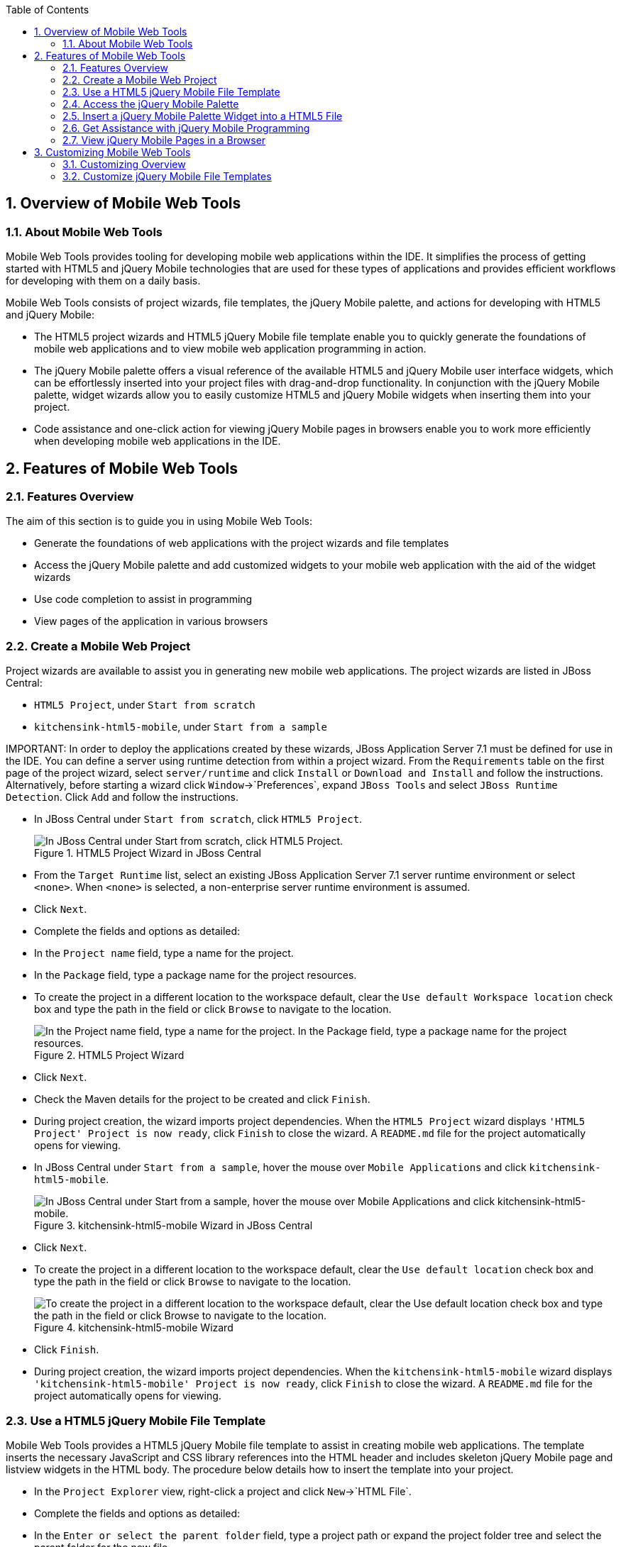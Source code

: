 :numbered:
:doctype: book
:toc: left
:icons: font


[[sect-overview-of-mobile-web-tools]]
== Overview of Mobile Web Tools

[[about-mobile-web-tools]]
=== About Mobile Web Tools


Mobile Web Tools provides tooling for developing mobile web applications within the IDE. It simplifies the process of getting started with HTML5 and jQuery Mobile technologies that are used for these types of applications and provides efficient workflows for developing with them on a daily basis.



Mobile Web Tools consists of project wizards, file templates, the jQuery Mobile palette, and actions for developing with HTML5 and jQuery Mobile:


* The HTML5 project wizards and HTML5 jQuery Mobile file template enable you to quickly generate the foundations of mobile web applications and to view mobile web application programming in action.
* The jQuery Mobile palette offers a visual reference of the available HTML5 and jQuery Mobile user interface widgets, which can be effortlessly inserted into your project files with drag-and-drop functionality.
  In conjunction with the jQuery Mobile palette, widget wizards allow you to easily customize HTML5 and jQuery Mobile widgets when inserting them into your project.
* Code assistance and one-click action for viewing jQuery Mobile pages in browsers enable you to work more efficiently when developing mobile web applications in the IDE.

[[sect-features-of-mobile-web-tools]]
== Features of Mobile Web Tools

[[features-overview4]]
=== Features Overview


The aim of this section is to guide you in using Mobile Web Tools:


* Generate the foundations of web applications with the project wizards and file templates
* Access the jQuery Mobile palette and add customized widgets to your mobile web application with the aid of the widget wizards
* Use code completion to assist in programming
* View pages of the application in various browsers

[[create-a-mobile-web-project]]
=== Create a Mobile Web Project


Project wizards are available to assist you in generating new mobile web applications.
The project wizards are listed in JBoss Central: 


* `HTML5 Project`, under `Start from scratch`
* `kitchensink-html5-mobile`, under `Start from a sample`



IMPORTANT: 
In order to deploy the applications created by these wizards, JBoss Application Server 7.1 must be defined for use in the IDE. You can define a server using runtime detection from within a project wizard.
From the `Requirements` table on the first page of the project wizard, select `server/runtime` and click `Install` or `Download and Install` and follow the instructions.
Alternatively, before starting a wizard click `Window`&rarr;`Preferences`, expand `JBoss Tools` and select `JBoss Runtime Detection`.
Click `Add` and follow the instructions.


* In JBoss Central under `Start from scratch`, click `HTML5 Project`.
+
.HTML5 Project Wizard in JBoss Central
image::images/4083.png["In JBoss Central under Start from scratch, click HTML5 Project."]
* From the `Target Runtime` list, select an existing JBoss Application Server 7.1 server runtime environment or select `<none>`.
  When `<none>` is selected, a non-enterprise server runtime environment is assumed.
* Click `Next`.
* Complete the fields and options as detailed:
+
* In the `Project name` field, type a name for the project.
* In the `Package` field, type a package name for the project resources.
* To create the project in a different location to the workspace default, clear the `Use default Workspace location` check box and type the path in the field or click `Browse` to navigate to the location.
+
.HTML5 Project Wizard
image::images/4090.png["In the Project name field, type a name for the project. In the Package field, type a package name for the project resources."]
* Click `Next`.
* Check the Maven details for the project to be created and click `Finish`.
* During project creation, the wizard imports project dependencies.
  When the `HTML5 Project` wizard displays `'HTML5 Project' Project is now ready`, click `Finish` to close the wizard.
  A [file]`README.md` file for the project automatically opens for viewing.

* In JBoss Central under `Start from a sample`, hover the mouse over `Mobile Applications` and click `kitchensink-html5-mobile`.
+
.kitchensink-html5-mobile Wizard in JBoss Central
image::images/4084.png["In JBoss Central under Start from a sample, hover the mouse over Mobile Applications and click kitchensink-html5-mobile."]
* Click `Next`.
* To create the project in a different location to the workspace default, clear the `Use default location` check box and type the path in the field or click `Browse` to navigate to the location.
+
.kitchensink-html5-mobile Wizard
image::images/4095.png["To create the project in a different location to the workspace default, clear the Use default location check box and type the path in the field or click Browse to navigate to the location."]
* Click `Finish`.
* During project creation, the wizard imports project dependencies.
  When the `kitchensink-html5-mobile` wizard displays `'kitchensink-html5-mobile' Project is now ready`, click `Finish` to close the wizard.
  A [file]`README.md` file for the project automatically opens for viewing.

[[use-a-html5-jquery-mobile-file-template]]
=== Use a HTML5 jQuery Mobile File Template


Mobile Web Tools provides a HTML5 jQuery Mobile file template to assist in creating mobile web applications.
The template inserts the necessary JavaScript and CSS library references into the HTML header and includes skeleton jQuery Mobile page and listview widgets in the HTML body.
The procedure below details how to insert the template into your project.


* In the `Project Explorer` view, right-click a project and click `New`&rarr;`HTML File`.
* Complete the fields and options as detailed:
+
* In the `Enter or select the parent folder` field, type a project path or expand the project folder tree and select the parent folder for the new file.
* In the `File name` field, type the name for the new file.
  It is not essential to include the file extension in the name as this is automatically appended if it is found to be missing.
+
.New HTML File Wizard
image::images/4093.png["In the Enter or select the parent folder field, type a project path or expand the project folder tree and select the parent folder for the new file. In the File name field, type the name for the new file. It is not essential to include the file extension in the name as this is automatically appended if it is found to be missing."]
* Click `Next`.
* Complete the fields and options as detailed:
+
* Ensure the `Use HTML Template` check box is selected.
* From the `Templates` table, select `HTML5 jQuery Mobile Page`.
+
.HTML5 jQuery Mobile Page Template for New HTML Files
image::images/4097.png["Ensure the Use HTML Template check box is selected. From the Templates table, select HTML5 jQuery Mobile Page."]
* Click `Finish`.
  The new HTML5 file is listed in the `Project Explorer` view and automatically opened in the JBoss Tools HTML Editor.

[[access-the-jquery-mobile-palette]]
=== Access the jQuery Mobile Palette


Mobile Web Tools offers a jQuery Mobile palette, with wizards for adding jQuery Mobile and HTML5 widgets to your project.
The jQuery Mobile palette, part of the `Palette` view, is available for use when working with HTML5 files in the JBoss Tools HTML Editor.


.jQuery Mobile Palette in the Palette View
image::images/4086.png["The jQuery Mobile palette is available in the Palette view, which is part of the JBoss perspective."]

The jQuery Mobile palette is automatically displayed in the `Palette` view when a HTML5 file is opened in the JBoss Tools HTML Editor.
To open a file in this editor, in the `Project Explorer` view right-click a HTML5 file and click `Open With`&rarr;`JBoss Tools HTML Editor`.
Alternatively, if `JBoss Tools HTML Editor` is the default option for `Open With`, double-click the HTML5 file to open it in the editor.
The file opens in the editor and the jQuery Mobile palette is displayed in the `Palette` view.


NOTE: 
The `Palette` view must be visible in order to see the jQuery Mobile palette.
To open the view, click `Window`&rarr;`Show View`&rarr;`Other`, expand `General` and double-click `Palette`.



To show or hide an individual palette in the `Palette` view, click the name of the individual palette.



To search for a palette element within the jQuery Mobile palette, in the search field type a search term or phrase.
The elements displayed in the jQuery Mobile palette are filtered as you type in the search field.


[[insert-a-jquery-mobile-palette-widget-into-a-html5-file]]
=== Insert a jQuery Mobile Palette Widget into a HTML5 File


The jQuery Mobile palette contains wizards for the HTML5 and jQuery Mobile user interface widgets commonly used in mobile web applications.
The widgets are grouped in the palette by functionality, with tooltips providing widget descriptions.



To insert a palette widget in a file open in the JBoss Tools HTML Editor, drag the widget icon to the appropriate place in the file.
Alternatively, ensure the text cursor is located at the desired insertion point in the file and click the widget icon.
For widgets with no attributes that can be customized, such as `JS/CSS` and `Field Container`, the code snippets are immediately inserted into the file.
For widgets with attributes that can be customized, a widget wizard opens allowing you to input attribute information.
Once you have completed the customizable fields, click `Finish` and the code snippet is inserted into the file.


.Page Widget Wizard
image::images/4092.png["For widgets with attributes that can be customized, a widget wizard opens allowing you to input attribute information. Once you have completed the customizable fields, click Finish and the code snippet is inserted into the file."]

The widget wizards have three common aspects:



Design fields;;
  
  These fields are unique to each widget.
  They allow you to customize the attributes of the widget by providing names, actions, numbers of elements, and styling themes.
  All widget wizards assign automatically generated values to the `ID` attribute in the case that you do not specify a value.
  Content assist is available for the `URL (href)` field by placing the text cursor in the field and pressing `Ctrl+Space`.

Add references to JS/CSS;;
  
  This check box provides the ability to automatically add any missing library references to the HTML5 file that are required by the widget.

Preview Panes;;
  
  These panes show previews of the code snippet for the widget and of the rendered widget.
  The preview panes can be shown and hidden by clicking `Show Preview` and `Hide Preview`, respectively.

[[get-assistance-with-jquery-mobile-programming]]
=== Get Assistance with jQuery Mobile Programming


Mobile Web Tools offers code assist to help you when working with jQuery Mobile.
Code assist lists available options for attributes and attribute values.
Code assist is available for use in files and in the `URL (href)` field of widget wizards.



To view code assist in a file, ensure the text cursor is located at the desired insertion point in the file and press `Ctrl+Space`.
Repeatedly press `Ctrl+Space` to cycle through HTML and JSF EL completion options.
To view more information about a listed item, select the item.
To insert a listed item into the code, double-click the item.


.Code Assist for File Contents
image::images/4099.png["To view code assist in a file, ensure the text cursor is located at the desired insertion point in the file and press Ctrl+Space. Repeatedly press Ctrl+Space to cycle through HTML and JSF EL completion options. To view more information about a listed item, select the item. To insert a listed item into the code, double-click the item."]

To view code assist in a widget wizard, ensure the text cursor is located in the `URL (href)` field and press `Ctrl+Space`.
To view more information about a listed item, select the item.
To insert a listed item into the code, double-click the item.


.Code Assist for Widget Wizards
image::images/4098.png["To view code assist in a widget wizard, ensure the text cursor is located in the URL (href) field and press Ctrl+Space. To view more information about a listed item, select the item. To insert a listed item into the code, double-click the item."]
[[view-jquery-mobile-pages-in-a-browser]]
=== View jQuery Mobile Pages in a Browser


Mobile Web Tools provides an action to easily and quickly open jQuery Mobile pages in web browsers for viewing.



To open a jQuery Mobile page from a file open in the `JBoss Tools HTML Editor`, press `Ctrl` and move the mouse over the `<div>` tag corresponding to the page widget.
Continue to press `Ctrl` and from the menu select one of the options:


* `Open With Browser`, which shows the page in the default browser of the IDE
* `Open With BrowserSim`, which shows the page in BrowserSim

.Open With Menu Option for a jQuery Mobile Page Widget
image::images/4087.png["To open a jQuery Mobile page from a file open in the JBoss Tools HTML Editor, press Ctrl and move the mouse over the <div> tag corresponding to the page widget. Continue to press Ctrl and from the menu select one of the options."]
[[sect-customizing-mobile-web-tools]]
== Customizing Mobile Web Tools

[[customizing-overview3]]
=== Customizing Overview


The aim of this section is to guide you in customizing Mobile Web Tools:


* Customize the HTML5 jQuery Mobile templates available in the IDE

[[customize-jquery-mobile-file-templates]]
=== Customize jQuery Mobile File Templates


The `HTML5 jQuery Mobile Page` template for new HTML files is provided by Mobile Web Tools.
You can customize this template and add more jQuery Mobile templates to the IDE.



To customize the jQuery Mobile templates available in the IDE, click `Window`&rarr;`Preferences`.
Expand `Web`&rarr;`HTML Files`&rarr;`Editor` and select `Templates`.


.Templates Pane of Preferences Window
image::images/4085.png["To customize the jQuery Mobile templates available in the IDE, click WindowPreferences. Expand WebHTML FilesEditor and select Templates."]

There are a number of available actions:



Add a template;;

There are several options for adding templates: 


* To create a new template, click `New`.
  In the `Name` and `Description` fields, type a name and description of the template, respectively.
  In the `Pattern` field, type the code for the template.
  From the `Context` list, select the instance in which the IDE should make the template available.
  Click `OK` to close the window.
* To restore all templates that have been deleted, click `Restore Removed`.
* To load an existing template into the IDE, click `Import` and select the file.
    The file must be an XML file, with appropriate file headers and the HTML5 and jQuery Mobile content written in XML syntax and contained between XML `template` and `templates` tags.

Edit a template;;
  
  From the table, select a template and click `Edit`.
  You can modify the name, description, code content and context in which the IDE makes the template available.
  After making changes, click `OK` to close the window.

Remove a template;;
  
  From the table, select a template and click `Remove`.
